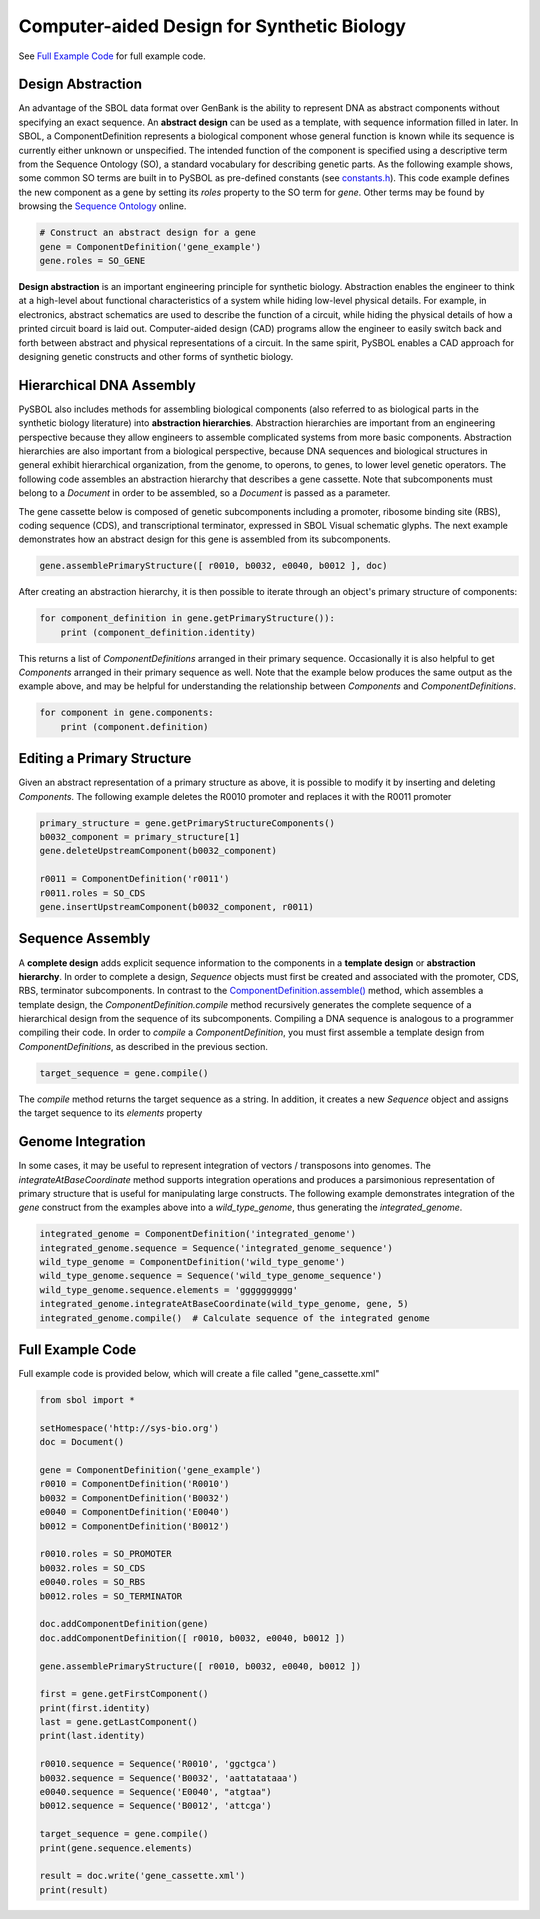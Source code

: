 Computer-aided Design for Synthetic Biology
===========================================

See `Full Example Code <https://pysbol2.readthedocs.io/en/latest/sbol_examples.html#id2>`_ for full example code.

---------------------------------
Design Abstraction
---------------------------------

An advantage of the SBOL data format over GenBank is the ability to represent DNA as abstract components without specifying an exact sequence. An **abstract design** can be used as a template, with sequence information filled in later. In SBOL, a ComponentDefinition represents a biological component whose general function is known while its sequence is currently either unknown or unspecified. The intended function of the component is specified using a descriptive term from the Sequence Ontology (SO), a standard vocabulary for describing genetic parts. As the following example shows, some common SO terms are built in to PySBOL as pre-defined constants (see `constants.h <https://github.com/SynBioDex/libSBOL/blob/master/source/constants.h>`_). This code example defines the new component as a gene by setting its `roles` property to the SO term for `gene`.  Other terms may be found by browsing the `Sequence Ontology <http://www.sequenceontology.org/browser/obob.cgi>`_ online.

.. code:: python

    # Construct an abstract design for a gene
    gene = ComponentDefinition('gene_example')
    gene.roles = SO_GENE

.. end

**Design abstraction** is an important engineering principle for synthetic biology. Abstraction enables the engineer to think at a high-level about functional characteristics of a system while hiding low-level physical details. For example, in electronics, abstract schematics are used to describe the function of a circuit, while hiding the physical details of how a printed circuit board is laid out. Computer-aided design (CAD) programs allow the engineer to easily switch back and forth between abstract and physical representations of a circuit. In the same spirit, PySBOL enables a CAD approach for designing genetic constructs and other forms of synthetic biology.

-------------------------------
Hierarchical DNA Assembly
-------------------------------

PySBOL also includes methods for assembling biological components (also referred to as biological parts in the synthetic biology literature) into **abstraction hierarchies**. Abstraction hierarchies are important from an engineering perspective because they allow engineers to assemble complicated systems from more basic components. Abstraction hierarchies are also important from a biological perspective, because DNA sequences and biological structures in general exhibit hierarchical organization, from the genome, to operons, to genes, to lower level genetic operators. The following code assembles an abstraction hierarchy that describes a gene cassette. Note that subcomponents must belong to a `Document` in order to be assembled, so a `Document` is passed as a parameter.

The gene cassette below is composed of genetic subcomponents including a promoter, ribosome binding site (RBS), coding sequence (CDS), and transcriptional terminator, expressed in SBOL Visual schematic glyphs. The next example demonstrates how an abstract design for this gene is assembled from its subcomponents.

.. code:: python

    gene.assemblePrimaryStructure([ r0010, b0032, e0040, b0012 ], doc)
.. end

After creating an abstraction hierarchy, it is then possible to iterate through an object's primary structure of components:

.. code:: python

    for component_definition in gene.getPrimaryStructure()):
        print (component_definition.identity)
.. end

This returns a list of `ComponentDefinitions` arranged in their primary sequence. Occasionally it is also helpful to get `Components` arranged in their primary sequence as well. Note that the example below produces the same output as the example above, and may be helpful for understanding the relationship between `Components` and `ComponentDefinitions`.

.. code:: python
    for component in gene.getPrimaryStructureComponents():
        print (component.definition)
.. end

 *Caution!* It is also possible to iterate through components as follows, but this way is *not* guaranteed to return `Components` in order of primary sequence. This is because member `Components` in an abstraction hierarchy are not always guaranteed to be composed into a primary sequence.

.. code:: python

    for component in gene.components:
        print (component.definition)
.. end

----------------------------
Editing a Primary Structure
----------------------------

Given an abstract representation of a primary structure as above, it is possible to modify it by inserting and deleting `Components`. The following example deletes the R0010 promoter and replaces it with the R0011 promoter

.. code:: python

    primary_structure = gene.getPrimaryStructureComponents()
    b0032_component = primary_structure[1]
    gene.deleteUpstreamComponent(b0032_component) 

    r0011 = ComponentDefinition('r0011')
    r0011.roles = SO_CDS
    gene.insertUpstreamComponent(b0032_component, r0011)
.. end

-------------------------------
Sequence Assembly
-------------------------------

A **complete design** adds explicit sequence information to the components in a **template design** or **abstraction hierarchy**. In order to complete a design, `Sequence` objects must first be created and associated with the promoter, CDS, RBS, terminator subcomponents. In contrast to the `ComponentDefinition.assemble() <https://pysbol2.readthedocs.io/en/latest/API.html#sbol.pySBOL.ComponentDefinition.assemble>`_ method, which assembles a template design, the `ComponentDefinition.compile` method recursively generates the complete sequence of a hierarchical design from the sequence of its subcomponents. Compiling a DNA sequence is analogous to a programmer compiling their code. In order to `compile` a `ComponentDefinition`, you must first assemble a template design from `ComponentDefinitions`, as described in the previous section.

.. code:: python 

    target_sequence = gene.compile()
.. end

The `compile` method returns the target sequence as a string. In addition, it creates a new `Sequence` object and assigns the target sequence to its `elements` property
 
--------------------------------------------------------------
Genome Integration
--------------------------------------------------------------
In some cases, it may be useful to represent integration of vectors / transposons into genomes. The `integrateAtBaseCoordinate` method supports integration operations and produces a parsimonious representation of primary structure that is useful for manipulating large constructs. The following example demonstrates integration of the `gene` construct from the examples above into a `wild_type_genome`, thus generating the `integrated_genome`.

.. code:: python

    integrated_genome = ComponentDefinition('integrated_genome')
    integrated_genome.sequence = Sequence('integrated_genome_sequence')
    wild_type_genome = ComponentDefinition('wild_type_genome')
    wild_type_genome.sequence = Sequence('wild_type_genome_sequence')
    wild_type_genome.sequence.elements = 'gggggggggg'
    integrated_genome.integrateAtBaseCoordinate(wild_type_genome, gene, 5)
    integrated_genome.compile()  # Calculate sequence of the integrated genome

.. end
    
-------------------------------
Full Example Code
-------------------------------

Full example code is provided below, which will create a file called "gene_cassette.xml"

.. code:: python

    from sbol import *

    setHomespace('http://sys-bio.org')
    doc = Document()

    gene = ComponentDefinition('gene_example')
    r0010 = ComponentDefinition('R0010')
    b0032 = ComponentDefinition('B0032')
    e0040 = ComponentDefinition('E0040')
    b0012 = ComponentDefinition('B0012')

    r0010.roles = SO_PROMOTER
    b0032.roles = SO_CDS
    e0040.roles = SO_RBS
    b0012.roles = SO_TERMINATOR

    doc.addComponentDefinition(gene)
    doc.addComponentDefinition([ r0010, b0032, e0040, b0012 ])

    gene.assemblePrimaryStructure([ r0010, b0032, e0040, b0012 ])

    first = gene.getFirstComponent()
    print(first.identity)
    last = gene.getLastComponent()
    print(last.identity)

    r0010.sequence = Sequence('R0010', 'ggctgca')
    b0032.sequence = Sequence('B0032', 'aattatataaa')
    e0040.sequence = Sequence('E0040', "atgtaa")
    b0012.sequence = Sequence('B0012', 'attcga')

    target_sequence = gene.compile()
    print(gene.sequence.elements)

    result = doc.write('gene_cassette.xml')
    print(result)

.. end
